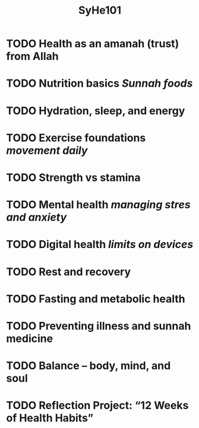 #+title: SyHe101

* TODO Health as an amanah (trust) from Allah
* TODO Nutrition basics /Sunnah foods/
* TODO Hydration, sleep, and energy
* TODO Exercise foundations /movement daily/
* TODO Strength vs stamina
* TODO Mental health /managing stres and anxiety/
* TODO Digital health /limits on devices/
* TODO Rest and recovery
* TODO Fasting and metabolic health
* TODO Preventing illness and sunnah medicine
* TODO Balance – body, mind, and soul
* TODO Reflection Project: “12 Weeks of Health Habits”
